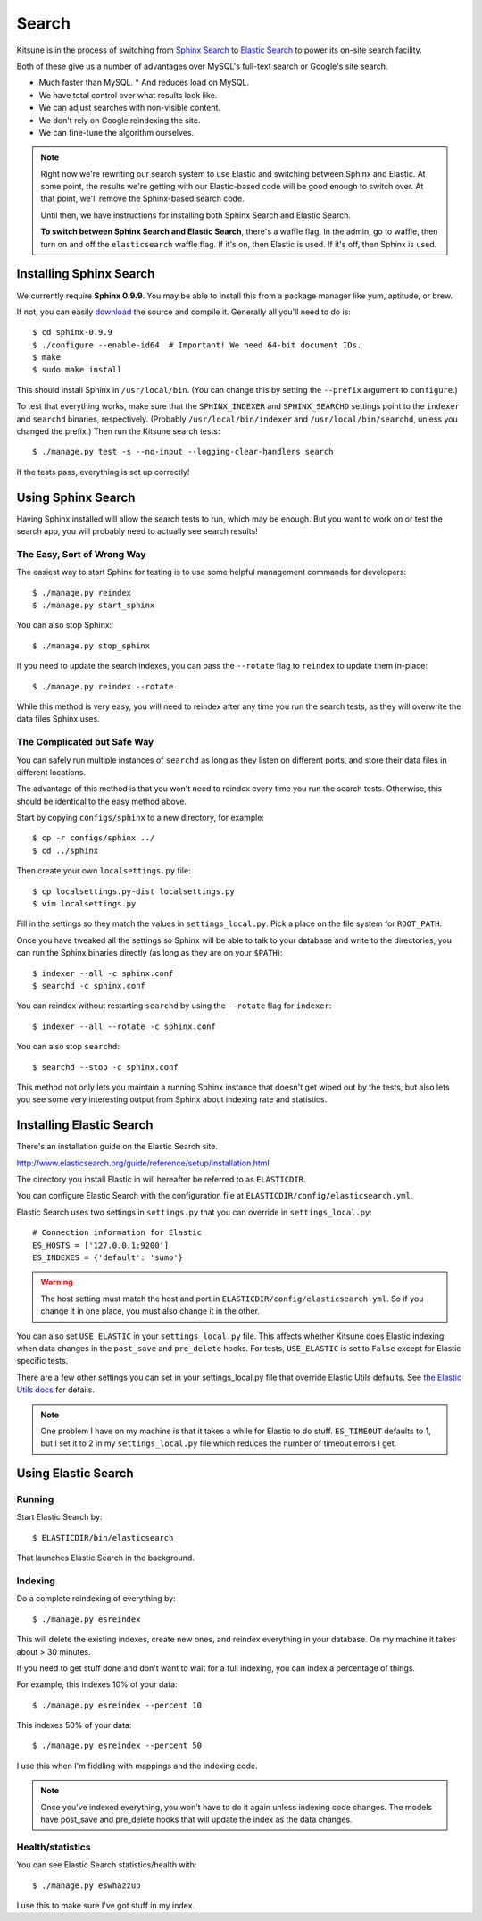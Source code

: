 .. _search-chapter:

======
Search
======

Kitsune is in the process of switching from `Sphinx Search
<http://www.sphinxsearch.com>`_ to `Elastic Search
<http://www.elasticsearch.org/>`_ to power its on-site search
facility.

Both of these give us a number of advantages over MySQL's full-text
search or Google's site search.

* Much faster than MySQL.
  * And reduces load on MySQL.
* We have total control over what results look like.
* We can adjust searches with non-visible content.
* We don't rely on Google reindexing the site.
* We can fine-tune the algorithm ourselves.


.. Note::

   Right now we're rewriting our search system to use Elastic and
   switching between Sphinx and Elastic.  At some point, the results
   we're getting with our Elastic-based code will be good enough to
   switch over.  At that point, we'll remove the Sphinx-based search
   code.

   Until then, we have instructions for installing both Sphinx Search
   and Elastic Search.

   **To switch between Sphinx Search and Elastic Search**, there's a
   waffle flag.  In the admin, go to waffle, then turn on and off the
   ``elasticsearch`` waffle flag.  If it's on, then Elastic is used.
   If it's off, then Sphinx is used.


Installing Sphinx Search
========================

We currently require **Sphinx 0.9.9**. You may be able to install this from a
package manager like yum, aptitude, or brew.

If not, you can easily `download <http://sphinxsearch.com/downloads/>`_ the
source and compile it. Generally all you'll need to do is::

    $ cd sphinx-0.9.9
    $ ./configure --enable-id64  # Important! We need 64-bit document IDs.
    $ make
    $ sudo make install

This should install Sphinx in ``/usr/local/bin``. (You can change this by
setting the ``--prefix`` argument to ``configure``.)

To test that everything works, make sure that the ``SPHINX_INDEXER`` and
``SPHINX_SEARCHD`` settings point to the ``indexer`` and ``searchd`` binaries,
respectively. (Probably ``/usr/local/bin/indexer`` and
``/usr/local/bin/searchd``, unless you changed the prefix.) Then run the
Kitsune search tests::

    $ ./manage.py test -s --no-input --logging-clear-handlers search

If the tests pass, everything is set up correctly!


Using Sphinx Search
===================

Having Sphinx installed will allow the search tests to run, which may be
enough. But you want to work on or test the search app, you will probably need
to actually see search results!


The Easy, Sort of Wrong Way
---------------------------

The easiest way to start Sphinx for testing is to use some helpful management
commands for developers::

    $ ./manage.py reindex
    $ ./manage.py start_sphinx

You can also stop Sphinx::

    $ ./manage.py stop_sphinx

If you need to update the search indexes, you can pass the ``--rotate`` flag to
``reindex`` to update them in-place::

    $ ./manage.py reindex --rotate

While this method is very easy, you will need to reindex after any time you run
the search tests, as they will overwrite the data files Sphinx uses.


The Complicated but Safe Way
----------------------------

You can safely run multiple instances of ``searchd`` as long as they listen on
different ports, and store their data files in different locations.

The advantage of this method is that you won't need to reindex every time you
run the search tests. Otherwise, this should be identical to the easy method
above.

Start by copying ``configs/sphinx`` to a new directory, for example::

    $ cp -r configs/sphinx ../
    $ cd ../sphinx

Then create your own ``localsettings.py`` file::

    $ cp localsettings.py-dist localsettings.py
    $ vim localsettings.py

Fill in the settings so they match the values in ``settings_local.py``. Pick a
place on the file system for ``ROOT_PATH``.

Once you have tweaked all the settings so Sphinx will be able to talk to your
database and write to the directories, you can run the Sphinx binaries
directly (as long as they are on your ``$PATH``)::

    $ indexer --all -c sphinx.conf
    $ searchd -c sphinx.conf

You can reindex without restarting ``searchd`` by using the ``--rotate`` flag
for ``indexer``::

    $ indexer --all --rotate -c sphinx.conf

You can also stop ``searchd``::

    $ searchd --stop -c sphinx.conf

This method not only lets you maintain a running Sphinx instance that doesn't
get wiped out by the tests, but also lets you see some very interesting output
from Sphinx about indexing rate and statistics.


Installing Elastic Search
=========================

There's an installation guide on the Elastic Search site.

http://www.elasticsearch.org/guide/reference/setup/installation.html

The directory you install Elastic in will hereafter be referred to as
``ELASTICDIR``.

You can configure Elastic Search with the configuration file at
``ELASTICDIR/config/elasticsearch.yml``.

Elastic Search uses two settings in ``settings.py`` that you can
override in ``settings_local.py``::

    # Connection information for Elastic
    ES_HOSTS = ['127.0.0.1:9200']
    ES_INDEXES = {'default': 'sumo'}


.. Warning::

   The host setting must match the host and port in
   ``ELASTICDIR/config/elasticsearch.yml``.  So if you change it in
   one place, you must also change it in the other.

You can also set ``USE_ELASTIC`` in your ``settings_local.py`` file.
This affects whether Kitsune does Elastic indexing when data changes
in the ``post_save`` and ``pre_delete`` hooks.  For tests,
``USE_ELASTIC`` is set to ``False`` except for Elastic specific tests.

There are a few other settings you can set in your settings_local.py
file that override Elastic Utils defaults.  See `the Elastic Utils
docs <http://elasticutils.readthedocs.org/en/latest/installation.html#configure>`_
for details.

.. Note::

   One problem I have on my machine is that it takes a while for
   Elastic to do stuff.  ``ES_TIMEOUT`` defaults to 1, but I set it to
   2 in my ``settings_local.py`` file which reduces the number of
   timeout errors I get.


Using Elastic Search
====================

Running
-------

Start Elastic Search by::

    $ ELASTICDIR/bin/elasticsearch

That launches Elastic Search in the background.


Indexing
--------

Do a complete reindexing of everything by::

    $ ./manage.py esreindex

This will delete the existing indexes, create new ones, and reindex
everything in your database.  On my machine it takes about > 30 minutes.

If you need to get stuff done and don't want to wait for a full indexing,
you can index a percentage of things.

For example, this indexes 10% of your data::

    $ ./manage.py esreindex --percent 10

This indexes 50% of your data::

    $ ./manage.py esreindex --percent 50

I use this when I'm fiddling with mappings and the indexing code.


.. Note::

   Once you've indexed everything, you won't have to do it again unless
   indexing code changes.  The models have post_save and pre_delete hooks
   that will update the index as the data changes.


Health/statistics
-----------------

You can see Elastic Search statistics/health with::

    $ ./manage.py eswhazzup

I use this to make sure I've got stuff in my index.
